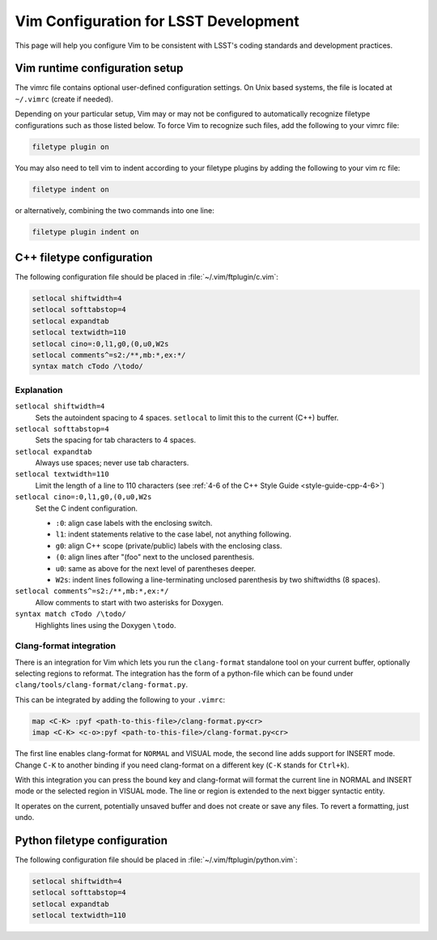 ######################################
Vim Configuration for LSST Development
######################################

This page will help you configure Vim to be consistent with LSST's coding standards and development practices.

Vim runtime configuration setup
===============================

The vimrc file contains optional user-defined configuration settings. On Unix based systems, the file is located at ``~/.vimrc`` (create if needed). 

Depending on your particular setup, Vim may or may not be configured to automatically recognize filetype configurations such as those listed below. To force Vim to recognize such files, add the following to your vimrc file: 

.. code-block:: text

   filetype plugin on

You may also need to tell vim to indent according to your filetype plugins by adding the following to your vim rc file: 

.. code-block:: text

   filetype indent on

or alternatively, combining the two commands into one line: 

.. code-block:: text

   filetype plugin indent on

C++ filetype configuration
==========================

The following configuration file should be placed in :file:`~/.vim/ftplugin/c.vim`:

.. code-block:: text

   setlocal shiftwidth=4
   setlocal softtabstop=4
   setlocal expandtab
   setlocal textwidth=110
   setlocal cino=:0,l1,g0,(0,u0,W2s
   setlocal comments^=s2:/**,mb:*,ex:*/
   syntax match cTodo /\todo/

Explanation
-----------

``setlocal shiftwidth=4``
   Sets the autoindent spacing to 4 spaces.
   ``setlocal`` to limit this to the current (C++) buffer.

``setlocal softtabstop=4``
   Sets the spacing for tab characters to 4 spaces.

``setlocal expandtab``
   Always use spaces; never use tab characters.

``setlocal textwidth=110``
   Limit the length of a line to 110 characters (see :ref:`4-6 of the C++ Style Guide <style-guide-cpp-4-6>`)

``setlocal cino=:0,l1,g0,(0,u0,W2s``
   Set the C indent configuration.

   - ``:0``: align case labels with the enclosing switch.
   - ``l1``: indent statements relative to the case label, not anything following.
   - ``g0``: align C++ scope (private/public) labels with the enclosing class.
   - ``(0``: align lines after "(foo" next to the unclosed parenthesis.
   - ``u0``: same as above for the next level of parentheses deeper.
   - ``W2s``: indent lines following a line-terminating unclosed parenthesis by two shiftwidths (8 spaces).

``setlocal comments^=s2:/**,mb:*,ex:*/``
   Allow comments to start with two asterisks for Doxygen.

``syntax match cTodo /\todo/``
   Highlights lines using the Doxygen ``\todo``.

.. _clang_format_vim_integration:

Clang-format integration
------------------------

There is an integration for Vim which lets you run the ``clang-format`` standalone tool on your current buffer, optionally selecting regions to reformat. The integration has the form of a python-file which can be found under ``clang/tools/clang-format/clang-format.py``.

This can be integrated by adding the following to your ``.vimrc``:

.. code-block:: text

  map <C-K> :pyf <path-to-this-file>/clang-format.py<cr>
  imap <C-K> <c-o>:pyf <path-to-this-file>/clang-format.py<cr>

The first line enables clang-format for ``NORMAL`` and VISUAL mode, the second line adds support for INSERT mode. Change ``C-K`` to another binding if you need clang-format on a different key (``C-K`` stands for ``Ctrl+k``).

With this integration you can press the bound key and clang-format will format the current line in NORMAL and INSERT mode or the selected region in VISUAL mode. The line or region is extended to the next bigger syntactic entity.

It operates on the current, potentially unsaved buffer and does not create or save any files. To revert a formatting, just undo.

Python filetype configuration
=============================

The following configuration file should be placed in :file:`~/.vim/ftplugin/python.vim`:

.. code-block:: text

   setlocal shiftwidth=4
   setlocal softtabstop=4
   setlocal expandtab
   setlocal textwidth=110

